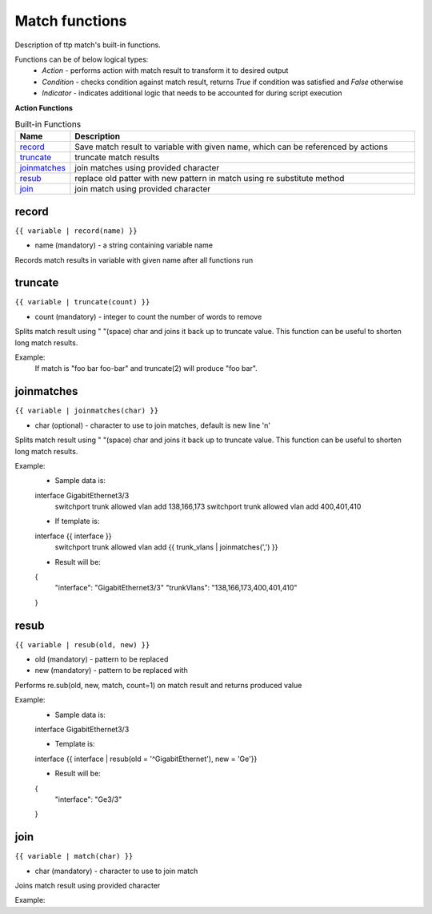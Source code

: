Match functions
===============

Description of ttp match's built-in functions.

Functions can be of below logical types:
  - *Action* - performs action with match result to transform it to desired output
  - *Condition* - checks condition against match result, returns *True* if condition was satisfied and *False* otherwise
  - *Indicator* - indicates additional logic that needs to be accounted for during script execution

**Action Functions**

.. list-table:: Built-in Functions
   :widths: 10 90
   :header-rows: 1

   * - Name
     - Description
   * - `record`_ 
     - Save match result to variable with given name, which can be referenced by actions
   * - `truncate`_ 
     - truncate match results
   * - `joinmatches`_ 
     - join matches using provided character
   * - `resub`_ 
     - replace old patter with new pattern in match using re substitute method
   * - `join`_ 
     - join match using provided character
	 
record
------
``{{ variable | record(name) }}``

* name (mandatory) - a string containing variable name

Records match results in variable with given name after all functions run

truncate
--------
``{{ variable | truncate(count) }}``

* count (mandatory) - integer to count the number of words to remove

Splits match result using " "(space) char and joins it back up to truncate value. This function can be useful to shorten long match results.

Example:
  If match is "foo bar foo-bar" and truncate(2) will produce "foo bar". 
  
joinmatches
-----------
``{{ variable | joinmatches(char) }}``

* char (optional) - character to use to join matches, default is new line '\n'

Splits match result using " "(space) char and joins it back up to truncate value. This function can be useful to shorten long match results.

Example:
    * Sample data is:
    interface GigabitEthernet3/3
     switchport trunk allowed vlan add 138,166,173  
     switchport trunk allowed vlan add 400,401,410
     
    * If template is:
    interface {{ interface }}
     switchport trunk allowed vlan add {{ trunk_vlans | joinmatches(',') }}
    
    * Result will be:
    {
        "interface": "GigabitEthernet3/3"  
        "trunkVlans": "138,166,173,400,401,410"
    }
	
resub
-----
``{{ variable | resub(old, new) }}``

* old (mandatory) - pattern to be replaced
* new (mandatory) - pattern to be replaced with

Performs re.sub(old, new, match, count=1) on match result and returns produced value

Example:
    * Sample data is:
    interface GigabitEthernet3/3
     
    * Template is:
    interface {{ interface | resub(old = '^GigabitEthernet'), new = 'Ge'}}
    
    * Result will be:
    {
        "interface": "Ge3/3"  
    }
	
join
----
``{{ variable | match(char) }}``

* char (mandatory) - character to use to join match

Joins match result using provided character

Example:
